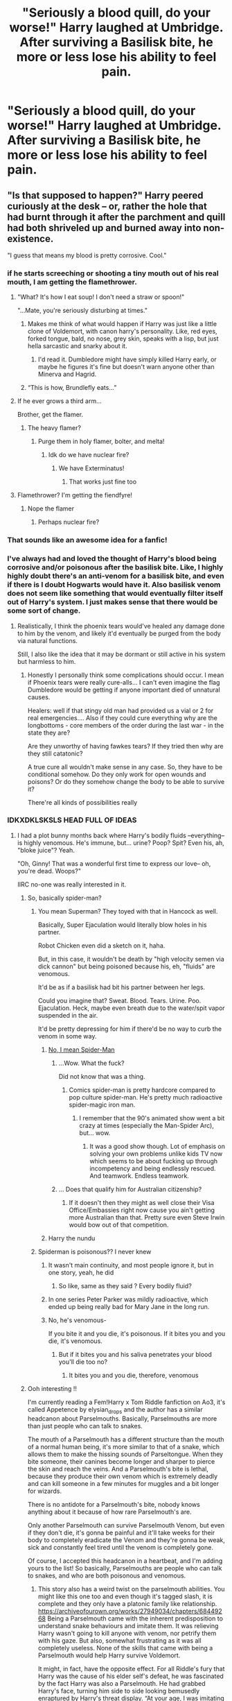 #+TITLE: "Seriously a blood quill, do your worse!" Harry laughed at Umbridge. After surviving a Basilisk bite, he more or less lose his ability to feel pain.

* "Seriously a blood quill, do your worse!" Harry laughed at Umbridge. After surviving a Basilisk bite, he more or less lose his ability to feel pain.
:PROPERTIES:
:Author: philistine-slayer
:Score: 413
:DateUnix: 1620669718.0
:DateShort: 2021-May-10
:FlairText: Prompt
:END:

** "Is that supposed to happen?" Harry peered curiously at the desk -- or, rather the hole that had burnt through it after the parchment and quill had both shriveled up and burned away into non-existence.

"I guess that means my blood is pretty corrosive. Cool."
:PROPERTIES:
:Author: MidgardWyrm
:Score: 395
:DateUnix: 1620672941.0
:DateShort: 2021-May-10
:END:

*** if he starts screeching or shooting a tiny mouth out of his real mouth, I am getting the flamethrower.
:PROPERTIES:
:Author: daniboyi
:Score: 178
:DateUnix: 1620675471.0
:DateShort: 2021-May-11
:END:

**** "What? It's how I eat soup! I don't need a straw or spoon!"

"...Mate, you're seriously disturbing at times."
:PROPERTIES:
:Author: MidgardWyrm
:Score: 137
:DateUnix: 1620677045.0
:DateShort: 2021-May-11
:END:

***** Makes me think of what would happen if Harry was just like a little clone of Voldemort, with canon harry's personality. Like, red eyes, forked tongue, bald, no nose, grey skin, speaks with a lisp, but just hella sarcastic and snarky about it.
:PROPERTIES:
:Author: myshittywriting
:Score: 82
:DateUnix: 1620691998.0
:DateShort: 2021-May-11
:END:

****** I'd read it. Dumbledore might have simply killed Harry early, or maybe he figures it's fine but doesn't warn anyone other than Minerva and Hagrid.
:PROPERTIES:
:Author: il_vincitore
:Score: 50
:DateUnix: 1620700350.0
:DateShort: 2021-May-11
:END:


***** “This is how, Brundlefly eats...”
:PROPERTIES:
:Author: Huntrrz
:Score: 4
:DateUnix: 1620723688.0
:DateShort: 2021-May-11
:END:


**** If he ever grows a third arm...

Brother, get the flamer.
:PROPERTIES:
:Author: Josiador
:Score: 30
:DateUnix: 1620685200.0
:DateShort: 2021-May-11
:END:

***** The heavy flamer?
:PROPERTIES:
:Author: daniboyi
:Score: 24
:DateUnix: 1620686238.0
:DateShort: 2021-May-11
:END:

****** Purge them in holy flamer, bolter, and melta!
:PROPERTIES:
:Author: Josiador
:Score: 24
:DateUnix: 1620686571.0
:DateShort: 2021-May-11
:END:

******* Idk do we have nuclear fire?
:PROPERTIES:
:Author: baasum_
:Score: 6
:DateUnix: 1620752764.0
:DateShort: 2021-May-11
:END:

******** We have Exterminatus!
:PROPERTIES:
:Author: Josiador
:Score: 5
:DateUnix: 1620752892.0
:DateShort: 2021-May-11
:END:

********* That works just fine too
:PROPERTIES:
:Author: baasum_
:Score: 3
:DateUnix: 1620752963.0
:DateShort: 2021-May-11
:END:


**** Flamethrower? I'm getting the fiendfyre!
:PROPERTIES:
:Author: Sefera17
:Score: 12
:DateUnix: 1620706158.0
:DateShort: 2021-May-11
:END:

***** Nope the flamer
:PROPERTIES:
:Author: baasum_
:Score: 3
:DateUnix: 1620752638.0
:DateShort: 2021-May-11
:END:

****** Perhaps nuclear fire?
:PROPERTIES:
:Author: Sefera17
:Score: 3
:DateUnix: 1620752717.0
:DateShort: 2021-May-11
:END:


*** That sounds like an awesome idea for a fanfic!
:PROPERTIES:
:Author: philistine-slayer
:Score: 58
:DateUnix: 1620673386.0
:DateShort: 2021-May-10
:END:


*** I've always had and loved the thought of Harry's blood being corrosive and/or poisonous after the basilisk bite. Like, I highly highly doubt there's an anti-venom for a basilisk bite, and even if there is I doubt Hogwarts would have it. Also basilisk venom does not seem like something that would eventually filter itself out of Harry's system. I just makes sense that there would be some sort of change.
:PROPERTIES:
:Author: lazyandbitter
:Score: 47
:DateUnix: 1620679905.0
:DateShort: 2021-May-11
:END:

**** Realistically, I think the phoenix tears would've healed any damage done to him by the venom, and likely it'd eventually be purged from the body via natural functions.

Still, I also like the idea that it may be dormant or still active in his system but harmless to him.
:PROPERTIES:
:Author: MidgardWyrm
:Score: 35
:DateUnix: 1620680091.0
:DateShort: 2021-May-11
:END:

***** Honestly I personally think some complications should occur. I mean if Phoenix tears were really cure-alls... I can't even imagine the flag Dumbledore would be getting if anyone important died of unnatural causes.

Healers: well if that stingy old man had provided us a vial or 2 for real emergencies.... Also if they could cure everything why are the longbottoms - core members of the order during the last war - in the state they are?

Are they unworthy of having fawkes tears? If they tried then why are they still catatonic?

A true cure all wouldn't make sense in any case. So, they have to be conditional somehow. Do they only work for open wounds and poisons? Or do they somehow change the body to be able to survive it?

There're all kinds of possibilities really
:PROPERTIES:
:Author: Lebkuchenjunkie
:Score: 7
:DateUnix: 1620802433.0
:DateShort: 2021-May-12
:END:


*** IDKXDKLSKSLS HEAD FULL OF IDEAS
:PROPERTIES:
:Author: pearloftheocean
:Score: 33
:DateUnix: 1620675304.0
:DateShort: 2021-May-11
:END:

**** I had a plot bunny months back where Harry's bodily fluids --everything-- is highly venomous. He's immune, but... urine? Poop? Spit? Even his, ah, "bloke juice"? Yeah.

"Oh, Ginny! That was a wonderful first time to express our love-- oh, you're dead. Woops?"

IIRC no-one was really interested in it.
:PROPERTIES:
:Author: MidgardWyrm
:Score: 104
:DateUnix: 1620676825.0
:DateShort: 2021-May-11
:END:

***** So, basically spider-man?
:PROPERTIES:
:Author: howAboutNextWeek
:Score: 40
:DateUnix: 1620677724.0
:DateShort: 2021-May-11
:END:

****** You mean Superman? They toyed with that in Hancock as well.

Basically, Super Ejaculation would literally blow holes in his partner.

Robot Chicken even did a sketch on it, haha.

But, in this case, it wouldn't be death by "high velocity semen via dick cannon" but being poisoned because his, eh, "fluids" are venomous.

It'd be as if a basilisk had bit his partner between her legs.

Could you imagine that? Sweat. Blood. Tears. Urine. Poo. Ejaculation. Heck, maybe even breath due to the water/spit vapor suspended in the air.

It'd be pretty depressing for him if there'd be no way to curb the venom in some way.
:PROPERTIES:
:Author: MidgardWyrm
:Score: 30
:DateUnix: 1620678064.0
:DateShort: 2021-May-11
:END:

******* [[https://www.cbr.com/i-love-ya-but-youre-strange-that-time-spider-man-killed-mary-jane-with-his-radioactive-sperm/][No, I mean Spider-Man]]
:PROPERTIES:
:Author: howAboutNextWeek
:Score: 47
:DateUnix: 1620678362.0
:DateShort: 2021-May-11
:END:

******** ...Wow. What the fuck?

Did not know that was a thing.
:PROPERTIES:
:Author: MidgardWyrm
:Score: 36
:DateUnix: 1620678532.0
:DateShort: 2021-May-11
:END:

********* Comics spider-man is pretty hardcore compared to pop culture spider-man. He's pretty much radioactive spider-magic iron man.
:PROPERTIES:
:Author: Braakman
:Score: 37
:DateUnix: 1620679546.0
:DateShort: 2021-May-11
:END:

********** I remember that the 90's animated show went a bit crazy at times (especially the Man-Spider Arc), but... wow.
:PROPERTIES:
:Author: MidgardWyrm
:Score: 17
:DateUnix: 1620680000.0
:DateShort: 2021-May-11
:END:

*********** It was a good show though. Lot of emphasis on solving your own problems unlike kids TV now which seems to be about fucking up through incompetency and being endlessly rescued. And teamwork. Endless teamwork.
:PROPERTIES:
:Author: Ch1pp
:Score: 9
:DateUnix: 1620696954.0
:DateShort: 2021-May-11
:END:


******** ... Does that qualify him for Australian citizenship?
:PROPERTIES:
:Author: darklooshkin
:Score: 13
:DateUnix: 1620698554.0
:DateShort: 2021-May-11
:END:

********* If it doesn't then they might as well close their Visa Office/Embassies right now cause you ain't getting more Australian than that. Pretty sure even Steve Irwin would bow out of that competition.
:PROPERTIES:
:Author: God1643
:Score: 9
:DateUnix: 1620703725.0
:DateShort: 2021-May-11
:END:


******* Harry the nundu
:PROPERTIES:
:Author: Im-Bleira
:Score: 3
:DateUnix: 1620734779.0
:DateShort: 2021-May-11
:END:


****** Spiderman is poisonous?? I never knew
:PROPERTIES:
:Author: pearloftheocean
:Score: 8
:DateUnix: 1620678168.0
:DateShort: 2021-May-11
:END:

******* It wasn't main continuity, and most people ignore it, but in one story, yeah, he did
:PROPERTIES:
:Author: howAboutNextWeek
:Score: 13
:DateUnix: 1620678476.0
:DateShort: 2021-May-11
:END:

******** So like, same as they said ? Every bodily fluid?
:PROPERTIES:
:Author: pearloftheocean
:Score: 7
:DateUnix: 1620678519.0
:DateShort: 2021-May-11
:END:


******* In one series Peter Parker was mildly radioactive, which ended up being really bad for Mary Jane in the long run.
:PROPERTIES:
:Author: Juliett_Alpha
:Score: 12
:DateUnix: 1620681243.0
:DateShort: 2021-May-11
:END:


******* No, he's venomous-

If you bite it and you die, it's poisonous. If it bites you and you die, it's venomous.
:PROPERTIES:
:Author: Bree___Cheese
:Score: 5
:DateUnix: 1620705226.0
:DateShort: 2021-May-11
:END:

******** But if it bites you and his saliva penetrates your blood you'll die too no?
:PROPERTIES:
:Author: pearloftheocean
:Score: 3
:DateUnix: 1620711186.0
:DateShort: 2021-May-11
:END:

********* It bites you and you die, therefore, venomous
:PROPERTIES:
:Author: Bree___Cheese
:Score: 2
:DateUnix: 1620739879.0
:DateShort: 2021-May-11
:END:


***** Ooh interesting !!

I'm currently reading a Fem!Harry x Tom Riddle fanfiction on Ao3, it's called Appetence by elysian_drops and the author has a similar headcanon about Parselmouths. Basically, Parselmouths are more than just people who can talk to snakes.

The mouth of a Parselmouth has a different structure than the mouth of a normal human being, it's more similar to that of a snake, which allows them to make the hissing sounds of Parseltongue. When they bite someone, their canines become longer and sharper to pierce the skin and reach the veins. And a Parselmouth's bite is lethal, because they produce their own venom which is extremely deadly and can kill someone in a few minutes for muggles and a bit longer for wizards.

There is no antidote for a Parselmouth's bite, nobody knows anything about it because of how rare Parselmouth's are.

Only another Parselmouth can survive Parselmouth Venom, but even if they don't die, it's gonna be painful and it'll take weeks for their body to completely eradicate the Venom and they're gonna be weak, sick and constantly feel tired until the venom is completely gone.

Of course, I accepted this headcanon in a heartbeat, and I'm adding yours to the list! So basically, Parselmouths are people who can talk to snakes, and who are both poisonous and venomous.
:PROPERTIES:
:Author: pearloftheocean
:Score: 28
:DateUnix: 1620678134.0
:DateShort: 2021-May-11
:END:

****** This story also has a weird twist on the parselmouth abilities. You might like this one too and even though it's tagged slash, it is complete and they only have a platonic family like relationship. [[https://archiveofourown.org/works/27949034/chapters/68449268]] Being a Parselmouth came with the inherent predisposition to understand snake behaviours and imitate them. It was relieving Harry wasn't going to kill anyone with venom, nor petrify them with his gaze. But also, somewhat frustrating as it was all completely useless. None of the skills that came with being a Parselmouth would help Harry survive Voldemort.

It might, in fact, have the opposite effect. For all Riddle's fury that Harry was the cause of his elder self's defeat, he was fascinated by the fact Harry was also a Parselmouth. He had grabbed Harry's face, turning him side to side looking bemusedly enraptured by Harry's threat display. “At your age, I was imitating much more vicious snakes than this, Harry.”

That may have been all well and good, but Harry didn't feel very vicious. He felt very threatened and in over his head.
:PROPERTIES:
:Author: HungryLumaLuvsCats
:Score: 7
:DateUnix: 1620726299.0
:DateShort: 2021-May-11
:END:

******* i love this. thank you so much 😩😩💞💖💝💞
:PROPERTIES:
:Author: pearloftheocean
:Score: 3
:DateUnix: 1620743392.0
:DateShort: 2021-May-11
:END:


****** Can you link the story? I can't seem to find it on ff.net.
:PROPERTIES:
:Author: zebkyt
:Score: 2
:DateUnix: 1620687253.0
:DateShort: 2021-May-11
:END:

******* Oh shit sorry it's on Archive of Our Own
:PROPERTIES:
:Author: pearloftheocean
:Score: 2
:DateUnix: 1620687380.0
:DateShort: 2021-May-11
:END:

******** Oh good! I thought i was losing my mind. I found it, thanks!
:PROPERTIES:
:Author: zebkyt
:Score: 2
:DateUnix: 1620687469.0
:DateShort: 2021-May-11
:END:

********* You're welcome! I hope you enjoy it as much as I do!
:PROPERTIES:
:Author: pearloftheocean
:Score: 2
:DateUnix: 1620687895.0
:DateShort: 2021-May-11
:END:


*** If anyone's interested, here's the thought I had about a year back:

[[https://www.reddit.com/r/HPfanfiction/comments/gm5yvl/envenomed_blood_and_bodily_fluids/]]
:PROPERTIES:
:Author: MidgardWyrm
:Score: 8
:DateUnix: 1620680556.0
:DateShort: 2021-May-11
:END:


*** This happened in a fic I read once, but for the life of me I can't remember which one.
:PROPERTIES:
:Author: HairyHorux
:Score: 2
:DateUnix: 1620687469.0
:DateShort: 2021-May-11
:END:


*** I like this idea a lot lol
:PROPERTIES:
:Author: JamesBond1012
:Score: 2
:DateUnix: 1620715574.0
:DateShort: 2021-May-11
:END:


*** If it isn't corrosive but poisonous even on contact then the first detention is fatal to Umbitch after she touch the parchment and get herself poisoned...
:PROPERTIES:
:Author: Adanor79
:Score: 2
:DateUnix: 1620725066.0
:DateShort: 2021-May-11
:END:


** I like this for the sole image of I'm imagining something biteing Harry's head him not noticeing and everyone else is just staring in abject horror
:PROPERTIES:
:Author: Gaidhlig_allt
:Score: 95
:DateUnix: 1620672197.0
:DateShort: 2021-May-10
:END:

*** Make a Wish had this with an entire Australian bar's patronage staring in horror as some of the most poisonous spiders in the world curled up and died after biting him.

Harry didn't even notice.
:PROPERTIES:
:Author: MidgardWyrm
:Score: 94
:DateUnix: 1620672824.0
:DateShort: 2021-May-10
:END:

**** Could you link that please? It sounds awesome.
:PROPERTIES:
:Author: HOI4Bzyzantophile
:Score: 25
:DateUnix: 1620676098.0
:DateShort: 2021-May-11
:END:

***** It is and you'll love it.

Harry goes on vacation and tries to have fun and stay inconspicuous. He's successful in the first part of his plan. Not so much with the latter. He ends up mentally (and physically) traumatizing many, /many/ bad people, starting a wildly successful business venture with a couple of mad scientists, and getting mistaken for a primordial god of war and death. Mostly by /turning into/ a primordial god of war and death.

He doesn't really notice.

The fic is made of high-grade crack and it is delicious.

linkffn(2318355)
:PROPERTIES:
:Author: secretMollusk
:Score: 56
:DateUnix: 1620677463.0
:DateShort: 2021-May-11
:END:

****** [[https://www.fanfiction.net/s/2318355/1/][*/Make A Wish/*]] by [[https://www.fanfiction.net/u/686093/Rorschach-s-Blot][/Rorschach's Blot/]]

#+begin_quote
  Harry has learned the prophesy and he does not believe that a schoolboy can defeat Voldemort, so he decides that if he is going to die then he is first going to live.
#+end_quote

^{/Site/:} ^{fanfiction.net} ^{*|*} ^{/Category/:} ^{Harry} ^{Potter} ^{*|*} ^{/Rated/:} ^{Fiction} ^{T} ^{*|*} ^{/Chapters/:} ^{50} ^{*|*} ^{/Words/:} ^{187,589} ^{*|*} ^{/Reviews/:} ^{11,517} ^{*|*} ^{/Favs/:} ^{22,488} ^{*|*} ^{/Follows/:} ^{7,883} ^{*|*} ^{/Updated/:} ^{Jun} ^{17,} ^{2006} ^{*|*} ^{/Published/:} ^{Mar} ^{23,} ^{2005} ^{*|*} ^{/Status/:} ^{Complete} ^{*|*} ^{/id/:} ^{2318355} ^{*|*} ^{/Language/:} ^{English} ^{*|*} ^{/Genre/:} ^{Humor/Adventure} ^{*|*} ^{/Characters/:} ^{Harry} ^{P.} ^{*|*} ^{/Download/:} ^{[[http://www.ff2ebook.com/old/ffn-bot/index.php?id=2318355&source=ff&filetype=epub][EPUB]]} ^{or} ^{[[http://www.ff2ebook.com/old/ffn-bot/index.php?id=2318355&source=ff&filetype=mobi][MOBI]]}

--------------

*FanfictionBot*^{2.0.0-beta} | [[https://github.com/FanfictionBot/reddit-ffn-bot/wiki/Usage][Usage]] | [[https://www.reddit.com/message/compose?to=tusing][Contact]]
:PROPERTIES:
:Author: FanfictionBot
:Score: 18
:DateUnix: 1620677484.0
:DateShort: 2021-May-11
:END:


****** I saw this fic while just searching randomly on ffn and the only reason I didnt read it was because of the way prophecy is spelled in the synopsis.
:PROPERTIES:
:Author: YellowGetRekt
:Score: 17
:DateUnix: 1620681996.0
:DateShort: 2021-May-11
:END:

******* It's a common mistake. Prophecy is a noun, prophesy is a verb. Easy to confuse which one to use in which case.
:PROPERTIES:
:Author: Hikaribennett
:Score: 10
:DateUnix: 1620689163.0
:DateShort: 2021-May-11
:END:


****** You had me at primordial war god
:PROPERTIES:
:Author: DoctorInYeetology
:Score: 3
:DateUnix: 1620711191.0
:DateShort: 2021-May-11
:END:


***** It's in one of the later chapters of the fic. It also spawned a ton of sequels and pseudo-sequels, some not by R Blot.

Terminal Justice is a significant one, though a few chapters from the FFn version are missing because they were on Caer Azkaban when it was lost (Yahoo Groups' closure).

[[https://www.fanfiction.net/s/2318355/1/Make-A-Wish]]

Edit: spelling mistake.
:PROPERTIES:
:Author: MidgardWyrm
:Score: 15
:DateUnix: 1620677147.0
:DateShort: 2021-May-11
:END:


***** It's amazing. Crack but semi serious.
:PROPERTIES:
:Author: FireflyArc
:Score: 2
:DateUnix: 1620683459.0
:DateShort: 2021-May-11
:END:


*** Thanks. I now imagine Gible biting Harry's head and he doesn't know until Snape points it out
:PROPERTIES:
:Author: Hufflepuffzd96
:Score: 15
:DateUnix: 1620672793.0
:DateShort: 2021-May-10
:END:

**** Yeah that's what inspired my idea
:PROPERTIES:
:Author: Gaidhlig_allt
:Score: 8
:DateUnix: 1620672822.0
:DateShort: 2021-May-10
:END:


**** This [[https://bulbapedia.bulbagarden.net/wiki/Gible_(Pok%C3%A9mon)][Gible]]? Or do you mean something else?
:PROPERTIES:
:Author: alexeyr
:Score: 1
:DateUnix: 1621803443.0
:DateShort: 2021-May-24
:END:

***** Yes. Like it did to Ash
:PROPERTIES:
:Author: Hufflepuffzd96
:Score: 2
:DateUnix: 1621803483.0
:DateShort: 2021-May-24
:END:


*** Wow that's sound terrifying cool!
:PROPERTIES:
:Author: philistine-slayer
:Score: 7
:DateUnix: 1620673289.0
:DateShort: 2021-May-10
:END:


** I will take an argument from Christopher Paolini's Inheritance Cycle where the villain magically removes some soldiers' sensation of pain. They forget to defend themselves because they lose the motivation to do so, and as such they might be able to fight longer, but have a higher risk of dying because they don't protect themselves well.
:PROPERTIES:
:Author: SeaworthinessKey5367
:Score: 61
:DateUnix: 1620675812.0
:DateShort: 2021-May-11
:END:

*** It happens IRL sometimes too. In really stressful situations people end up too hopped up on adrenaline to notice they've got dangerous injuries until it wears off.

Like if you're running from a bear, and fracture your shin in a fall, you might scramble to your feet and keep running on your busted leg and damage it further in the process and not notice.
:PROPERTIES:
:Author: Juliett_Alpha
:Score: 26
:DateUnix: 1620681589.0
:DateShort: 2021-May-11
:END:

**** Also why doctors are very careful about giving painkillers, especially with things like pulled/torn muscles, so people don't accidentally make it worse when they don't have the pain to tell them how much is too much
:PROPERTIES:
:Author: jljl2902
:Score: 19
:DateUnix: 1620682036.0
:DateShort: 2021-May-11
:END:


**** I got jumped and beaten up once walking home from work. I fought back and didn't notice until the cops got there that I had been stabbed in the back twice and the knife was still in me. I was leaking all over the place but was so hopped up on adrenaline that it took a cop going “Holy shit you have a knife in your back.” to realize I'd been stabbed.

I got lucky and they missed pretty much everything important but it wasn't a fun experience once I started feeling it. Surprisingly cold and invasive.
:PROPERTIES:
:Author: Idrkc
:Score: 12
:DateUnix: 1620689451.0
:DateShort: 2021-May-11
:END:

***** This for some reason reminded me of the "There is an arrow on your butt" scene from Shrek as well as the Monty Python "It's a flesh wound"
:PROPERTIES:
:Author: Leili-chan
:Score: 6
:DateUnix: 1620690881.0
:DateShort: 2021-May-11
:END:


**** I am so glad I don't have CIPA...
:PROPERTIES:
:Author: Avigorus
:Score: 3
:DateUnix: 1620686691.0
:DateShort: 2021-May-11
:END:


*** I wish that the inheritance cycle got more attention the film does not count
:PROPERTIES:
:Author: LetterheadRough4643
:Score: 3
:DateUnix: 1620720341.0
:DateShort: 2021-May-11
:END:


*** Good point but this is a story prompt
:PROPERTIES:
:Author: philistine-slayer
:Score: 10
:DateUnix: 1620675876.0
:DateShort: 2021-May-11
:END:

**** Yes, but if someone were to write it, they would have to take this into account, and it is likely going to affect the plot a lot
:PROPERTIES:
:Author: SeaworthinessKey5367
:Score: 2
:DateUnix: 1620744105.0
:DateShort: 2021-May-11
:END:


** If Harry is: A) Got Toxic blood like some suggest. B) Immune to other poisons and venomds. And C) pretty much immune to pain. Then I imagine Harry starts to develop Hagrid-Syndrome in regards to venomous creatures or those that only offer small bites.

Someone slips a spider into his bed and he calmly scoops it up and doesn't even notice as it bites him.

He gets stabbed during the second task and accidentally poisons the three merpeople.

Voldemort uses crucio and he takes the oppertunity to catch his breath as the spell fails. (who knew Basilisk Venon coursing through your veins hurt more than a spell to cause pure agony.)

Umbridge uses the blood quill and he just stares at her with a grin as he writes all the lines she wants.

When she finally uses the Torture Curse he takes it and slugs her across the jaw.

Snape also finds Harry able to concentrate amazingly even under bombardment of Legilimency and recovers quickly as he is able to ignore the painful headaches that come after.

Harry even actually manages to kill Nagini by letting the snake bite him. His toxic blood took quick care of the beastie.
:PROPERTIES:
:Author: Dragonblade0123
:Score: 18
:DateUnix: 1620704953.0
:DateShort: 2021-May-11
:END:

*** That sounds like a great idea
:PROPERTIES:
:Author: philistine-slayer
:Score: 3
:DateUnix: 1620705130.0
:DateShort: 2021-May-11
:END:


*** And Dementors are terrified of him too, for reasons that are never quite explained.
:PROPERTIES:
:Author: Sefera17
:Score: 9
:DateUnix: 1620706329.0
:DateShort: 2021-May-11
:END:


** Ooh I like this prompt.

"I don't understand! " *Umbridge said after a 5th night of detention that should be causing untold pain as the words 'I must not tell lies' were etched in the skin of the student before her. Every night it had been like this, Harry Potter would come in, write in lines and then leave when they were done. At first she thought he had just very strong Ocoullmancy shields to keep the pain from showing. However this night, their 6th, instead of being her pawn and doing anything to end the pain, he had thanked her for the time to further his studies looked relieved! The pink woman looked down at the student in front of her who looked almost shocked at her outburst.

#+begin_example
    Harry pushed his glasses up as he stared shocked at the woman. *they..they really hadn't?....* 
#+end_example

"I haven't been able to feel anything since Second year" /harry pointed out as he watched Umbridge turn a shade of red that Vernon would have been proud of. He quickly continued/ "and I thought you were told. That it was Dumbledore's way of protecting the school. Having a member of the Order here to 'punish'' those found violating Ministry rules..when really you just give them uninterrupted time to study..I really thought they would have told you. " /he shook his head/ "regardless the extra time was very nice" /he said sincerely as Umbridge seemed to be considering him./Harry was used to people planning things without consulting him.so he could sympathize with her as he waited for the shock to wear off.
:PROPERTIES:
:Author: FireflyArc
:Score: 66
:DateUnix: 1620673902.0
:DateShort: 2021-May-10
:END:

*** Love this story
:PROPERTIES:
:Author: philistine-slayer
:Score: 6
:DateUnix: 1620705152.0
:DateShort: 2021-May-11
:END:

**** Thank you 0/
:PROPERTIES:
:Author: FireflyArc
:Score: 3
:DateUnix: 1620726756.0
:DateShort: 2021-May-11
:END:


*** Link?
:PROPERTIES:
:Author: LetterheadRough4643
:Score: 2
:DateUnix: 1620720416.0
:DateShort: 2021-May-11
:END:

**** Oh I made it for the prompt.
:PROPERTIES:
:Author: FireflyArc
:Score: 2
:DateUnix: 1620726887.0
:DateShort: 2021-May-11
:END:


** Make him a sadomasochist and he would probably steal the quill and do all his homework with it. Maybe even make him lick the quill. Dark Harry a la Johnny the Homicidal Maniac
:PROPERTIES:
:Author: Leili-chan
:Score: 13
:DateUnix: 1620690743.0
:DateShort: 2021-May-11
:END:


** As cool of an idea of this is, and it is cool, I don't think he should be taunting someone like Umbrigde with “do your worse!” She is an incredibly petty individual and punishment/revenge by proxy is something she'd probably do. Other than that it's a very interesting idea.
:PROPERTIES:
:Author: cybrSonic
:Score: 11
:DateUnix: 1620685422.0
:DateShort: 2021-May-11
:END:

*** Good grief, imagine if Umbridge got a new Blood Quill that when Harry wrote with it, it used Ginny's blood, or Luna's.
:PROPERTIES:
:Author: CryptidGrimnoir
:Score: 11
:DateUnix: 1620687115.0
:DateShort: 2021-May-11
:END:


*** u/cavelioness:
#+begin_quote
  I don't think he should be taunting someone like Umbrigde with “do your worse!”
#+end_quote

Certainly not, as properly it's "Do your /worst/," not worse.
:PROPERTIES:
:Author: cavelioness
:Score: 5
:DateUnix: 1620711369.0
:DateShort: 2021-May-11
:END:


** [[https://forums.spacebattles.com/threads/book-learning-hp.446003/page-16#post-57134266][B]]ook Learning ([[https://forums.spacebattles.com/threads/book-learning-hp.446003/page-16#post-57134266]]) has something similar with Diary'd ginny going "pain? what pain I can make you suffer with this"
:PROPERTIES:
:Author: schumi23
:Score: 6
:DateUnix: 1620687781.0
:DateShort: 2021-May-11
:END:


** I like the idea of him not telling her that just to have the pleasure of tricking Umbridge for hours. He'd put on an act in her office and then laugh about it with Ron and Hermione later.
:PROPERTIES:
:Author: Routine_Lead_5140
:Score: 8
:DateUnix: 1620724314.0
:DateShort: 2021-May-11
:END:


** So, kinda like Deadpool? The venom is constantly trying to kill him and the phoenix tears are regenerating his cells - a continuous process.

Makes you wonder what would be the result of a mixture of basilisk and phoenix abilities be? What if Harry loses his magic (wand cores not working anymore) but gains abilities like wizarding world's answer to X-Men.
:PROPERTIES:
:Author: Likhari
:Score: 7
:DateUnix: 1620743390.0
:DateShort: 2021-May-11
:END:
